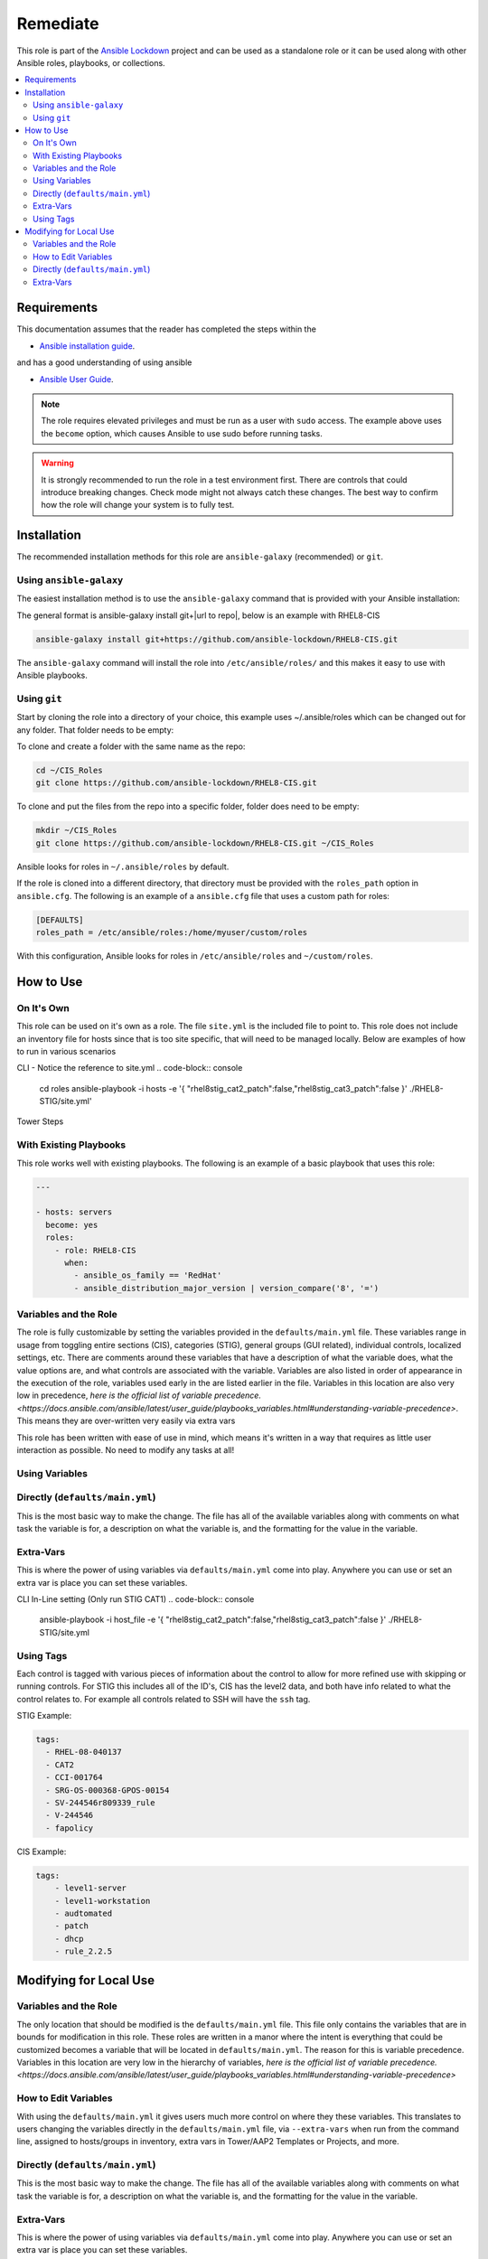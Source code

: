 Remediate
==============================

This role is part of the `Ansible Lockdown`_ project and can be used as a 
standalone role or it can be used along with other Ansible roles, playbooks, or collections.

.. _Ansible Lockdown: https://github.com/ansible-lockdown

.. contents::
   :local:
   :backlinks: none

Requirements
------------
This documentation assumes that the reader has completed the steps within the

* `Ansible installation guide <https://docs.ansible.com/ansible/latest/installation_guide/index.html>`_.

and has a good understanding of using ansible

* `Ansible User Guide <https://docs.ansible.com/ansible/latest/user_guide/index.html>`_.

.. note::

    The role requires elevated privileges and must be run as a user with ``sudo``
    access. The example above uses the ``become`` option, which causes Ansible to use
    sudo before running tasks.

.. warning::

    It is strongly recommended to run the role in a test environment first. There are controls that could introduce
    breaking changes. Check mode might not always catch these changes. The best way to confirm how the role will change
    your system is to fully test. 


Installation
------------

The recommended installation methods for this role are
``ansible-galaxy`` (recommended) or ``git``.

Using ``ansible-galaxy``
~~~~~~~~~~~~~~~~~~~~~~~~

The easiest installation method is to use the ``ansible-galaxy`` command that
is provided with your Ansible installation:

The general format is ansible-galaxy install git+|url to repo|, below is an example with
RHEL8-CIS

.. code-block:: console

   ansible-galaxy install git+https://github.com/ansible-lockdown/RHEL8-CIS.git

The ``ansible-galaxy`` command will install the role into
``/etc/ansible/roles/`` and this makes it easy to use with
Ansible playbooks.

Using ``git``
~~~~~~~~~~~~~

Start by cloning the role into a directory of your choice, this example uses ~/.ansible/roles which can be changed out for any folder. That folder needs to be empty:

To clone and create a folder with the same name as the repo:

.. code-block:: console

   cd ~/CIS_Roles
   git clone https://github.com/ansible-lockdown/RHEL8-CIS.git


To clone and put the files from the repo into a specific folder, folder does need to be empty:

.. code-block:: console

    mkdir ~/CIS_Roles
    git clone https://github.com/ansible-lockdown/RHEL8-CIS.git ~/CIS_Roles

Ansible looks for roles in ``~/.ansible/roles`` by default.

If the role is cloned into a different directory, that directory must be
provided with the ``roles_path`` option in ``ansible.cfg``. The following is
an example of a ``ansible.cfg`` file that uses a custom path for roles:

.. code-block:: ini

   [DEFAULTS]
   roles_path = /etc/ansible/roles:/home/myuser/custom/roles

With this configuration, Ansible looks for roles in ``/etc/ansible/roles`` and
``~/custom/roles``.

How to Use
----------

On It's Own
~~~~~~~~~~~

This role can be used on it's own as a role. The file ``site.yml`` is the included file to point to. This role does not include an inventory file for hosts
since that is too site specific, that will need to be managed locally. Below are examples of how to run in various scenarios

CLI - Notice the reference to site.yml
.. code-block:: console

  cd roles
  ansible-playbook -i hosts -e '{ "rhel8stig_cat2_patch":false,"rhel8stig_cat3_patch":false }' ./RHEL8-STIG/site.yml'

Tower Steps



With Existing Playbooks
~~~~~~~~~~~~~~~~~~
This role works well with existing playbooks. The following is an
example of a basic playbook that uses this role:

.. code-block:: yaml

    ---

    - hosts: servers
      become: yes
      roles:
        - role: RHEL8-CIS
          when:
            - ansible_os_family == 'RedHat'
            - ansible_distribution_major_version | version_compare('8', '=')



Variables and the Role
~~~~~~~~~~~~~~~~~~~~~~~~~~~~~

The role is fully customizable by setting the variables provided in the ``defaults/main.yml`` file. These variables range in usage from toggling entire sections (CIS), categories (STIG), general groups (GUI related), individual controls, localized settings, etc.
There are comments around these variables that have a description of what the variable does, what the value options are, and what controls are associated with the variable.
Variables are also listed in order of appearance in the execution of the role, variables used early in the are listed earlier in the file. Variables in this location are also very low in precedence, `here is the official list of variable precedence. <https://docs.ansible.com/ansible/latest/user_guide/playbooks_variables.html#understanding-variable-precedence>`.
This means they are over-written very easily via extra vars

This role has been written with ease of use in mind, which means it's written in a way that requires as little user interaction as possible. No need to modify any tasks at all!

Using Variables
~~~~~~~~~~~~~~~

Directly (``defaults/main.yml``)
~~~~~~~~~~~~~~~~~~~~~~~~~~~~~~~~

This is the most basic way to make the change. The file has all of the available variables along with comments on what task the variable is for, a description on what the variable is, and 
the formatting for the value in the variable. 

Extra-Vars
~~~~~~~~~~

This is where the power of using variables via ``defaults/main.yml`` come into play. Anywhere you can use or set an extra var is place you can set these variables. 

CLI In-Line setting (Only run STIG CAT1)
.. code-block:: console

  ansible-playbook -i host_file -e '{ "rhel8stig_cat2_patch":false,"rhel8stig_cat3_patch":false }' ./RHEL8-STIG/site.yml



Using Tags
~~~~~~~~~~
Each  control is tagged with various pieces of information about the control to allow for more refined use with skipping or running controls. For STIG this includes all of the ID's, CIS has the level2 data, and both have info related to what the control relates to. For example all controls related to SSH will have the ``ssh`` tag. 

STIG Example:

.. code-block:: yaml

    tags:
      - RHEL-08-040137
      - CAT2
      - CCI-001764
      - SRG-OS-000368-GPOS-00154
      - SV-244546r809339_rule
      - V-244546
      - fapolicy

CIS Example:

.. code-block:: yaml

  tags:
      - level1-server
      - level1-workstation
      - audtomated
      - patch
      - dhcp
      - rule_2.2.5

Modifying for Local Use
----------------------

Variables and the Role
~~~~~~~~~~~~~~~~~~~~~~

The only location that should be modified is the ``defaults/main.yml`` file. This file only contains the variables that are in bounds for modification in this role.
These roles are written in a manor where the intent is everything that could be customized becomes a variable that will be located in ``defaults/main.yml``. The reason
for this is variable precedence. Variables in this location are very low in the hierarchy of variables, `here is the official list of variable precedence. <https://docs.ansible.com/ansible/latest/user_guide/playbooks_variables.html#understanding-variable-precedence>`

How to Edit Variables
~~~~~~~~~~~~~~~~~~~~~

With using the ``defaults/main.yml`` it gives users much more control on where they these variables. This translates to users changing the variables directly in the
``defaults/main.yml`` file, via ``--extra-vars`` when run from the command line, assigned to hosts/groups in inventory, extra vars in Tower/AAP2 Templates or Projects, and more. 

Directly (``defaults/main.yml``)
~~~~~~~~~~~~~~~~~~~~~~~~~~~~~~~~

This is the most basic way to make the change. The file has all of the available variables along with comments on what task the variable is for, a description on what the variable is, and 
the formatting for the value in the variable. 

Extra-Vars
~~~~~~~~~~

This is where the power of using variables via ``defaults/main.yml`` come into play. Anywhere you can use or set an extra var is place you can set these variables. 

CLI In-Line setting (Only run STIG CAT1)

.. code-block:: console

  ansible-playbook -i host_file -e '{ "rhel8stig_cat2_patch":false,"rhel8stig_cat3_patch":false }' ./RHEL8-STIG/site.yml
